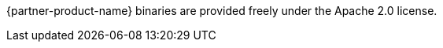 // Include details about the license and how they can sign up. If no license is required, clarify that. 

{partner-product-name} binaries are provided freely under the Apache 2.0 license.
